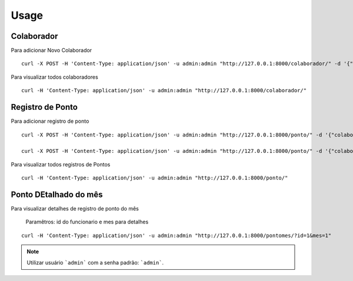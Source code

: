 =====
Usage
=====

Colaborador
===========

Para adicionar Novo Colaborador

::

    curl -X POST -H 'Content-Type: application/json' -u admin:admin "http://127.0.0.1:8000/colaborador/" -d '{"name":"Colaborador1","registration":"0001"}'


Para visualizar todos colaboradores

::

    curl -H 'Content-Type: application/json' -u admin:admin "http://127.0.0.1:8000/colaborador/"

Registro de Ponto
=================

Para adicionar registro de ponto

::

    curl -X POST -H 'Content-Type: application/json' -u admin:admin "http://127.0.0.1:8000/ponto/" -d '{"colaborador_id":"1","tipo":"entrada", "horario":"2019-01-01 12:00:00"}'

    curl -X POST -H 'Content-Type: application/json' -u admin:admin "http://127.0.0.1:8000/ponto/" -d '{"colaborador_id":"1","tipo":"saida", "horario":"2019-01-01 17:00:00"}'


Para visualizar todos registros de Pontos

::

    curl -H 'Content-Type: application/json' -u admin:admin "http://127.0.0.1:8000/ponto/"


Ponto DEtalhado do mês
======================

Para visualizar detalhes de registro de ponto do mês

    Paramêtros: id do funcionario e mes para detalhes

::

    curl -H 'Content-Type: application/json' -u admin:admin "http://127.0.0.1:8000/pontomes/?id=1&mes=1"

.. note:: Utilizar usuário  ```admin``` com a senha padrão: ```admin```.

